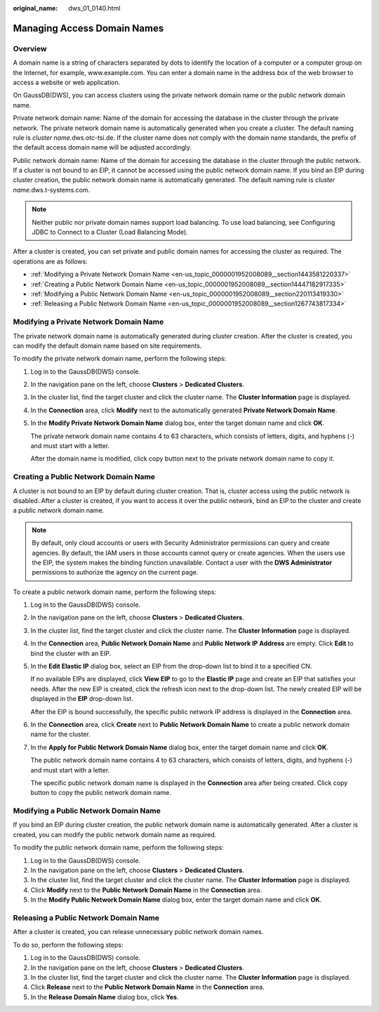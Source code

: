 :original_name: dws_01_0140.html

.. _dws_01_0140:

Managing Access Domain Names
============================

Overview
--------

A domain name is a string of characters separated by dots to identify the location of a computer or a computer group on the Internet, for example, www.example.com. You can enter a domain name in the address box of the web browser to access a website or web application.

On GaussDB(DWS), you can access clusters using the private network domain name or the public network domain name.

Private network domain name: Name of the domain for accessing the database in the cluster through the private network. The private network domain name is automatically generated when you create a cluster. The default naming rule is *cluster name.*\ dws.otc-tsi.de. If the cluster name does not comply with the domain name standards, the prefix of the default access domain name will be adjusted accordingly.

Public network domain name: Name of the domain for accessing the database in the cluster through the public network. If a cluster is not bound to an EIP, it cannot be accessed using the public network domain name. If you bind an EIP during cluster creation, the public network domain name is automatically generated. The default naming rule is *cluster name*.dws.t-systems.com.

.. note::

   Neither public nor private domain names support load balancing. To use load balancing, see Configuring JDBC to Connect to a Cluster (Load Balancing Mode).

After a cluster is created, you can set private and public domain names for accessing the cluster as required. The operations are as follows:

-  :ref:`Modifying a Private Network Domain Name <en-us_topic_0000001952008089__section1443581220337>`
-  :ref:`Creating a Public Network Domain Name <en-us_topic_0000001952008089__section14447182917335>`
-  :ref:`Modifying a Public Network Domain Name <en-us_topic_0000001952008089__section220113419330>`
-  :ref:`Releasing a Public Network Domain Name <en-us_topic_0000001952008089__section1267743817334>`

.. _en-us_topic_0000001952008089__section1443581220337:

Modifying a Private Network Domain Name
---------------------------------------

The private network domain name is automatically generated during cluster creation. After the cluster is created, you can modify the default domain name based on site requirements.

To modify the private network domain name, perform the following steps:

#. Log in to the GaussDB(DWS) console.

#. In the navigation pane on the left, choose **Clusters** > **Dedicated Clusters**.

#. In the cluster list, find the target cluster and click the cluster name. The **Cluster Information** page is displayed.

#. In the **Connection** area, click **Modify** next to the automatically generated **Private Network Domain Name**.

#. In the **Modify Private Network Domain Name** dialog box, enter the target domain name and click **OK**.

   The private network domain name contains 4 to 63 characters, which consists of letters, digits, and hyphens (-) and must start with a letter.

   After the domain name is modified, click copy button next to the private network domain name to copy it.

.. _en-us_topic_0000001952008089__section14447182917335:

Creating a Public Network Domain Name
-------------------------------------

A cluster is not bound to an EIP by default during cluster creation. That is, cluster access using the public network is disabled. After a cluster is created, if you want to access it over the public network, bind an EIP to the cluster and create a public network domain name.

.. note::

   By default, only cloud accounts or users with Security Administrator permissions can query and create agencies. By default, the IAM users in those accounts cannot query or create agencies. When the users use the EIP, the system makes the binding function unavailable. Contact a user with the **DWS Administrator** permissions to authorize the agency on the current page.

To create a public network domain name, perform the following steps:

#. Log in to the GaussDB(DWS) console.

#. In the navigation pane on the left, choose **Clusters** > **Dedicated Clusters**.

#. In the cluster list, find the target cluster and click the cluster name. The **Cluster Information** page is displayed.

#. In the **Connection** area, **Public Network Domain Name** and **Public Network IP Address** are empty. Click **Edit** to bind the cluster with an EIP.

#. In the **Edit Elastic IP** dialog box, select an EIP from the drop-down list to bind it to a specified CN.

   If no available EIPs are displayed, click **View EIP** to go to the **Elastic IP** page and create an EIP that satisfies your needs. After the new EIP is created, click the refresh icon next to the drop-down list. The newly created EIP will be displayed in the **EIP** drop-down list.

   After the EIP is bound successfully, the specific public network IP address is displayed in the **Connection** area.

#. In the **Connection** area, click **Create** next to **Public Network Domain Name** to create a public network domain name for the cluster.

#. In the **Apply for Public Network Domain Name** dialog box, enter the target domain name and click **OK**.

   The public network domain name contains 4 to 63 characters, which consists of letters, digits, and hyphens (-) and must start with a letter.

   The specific public network domain name is displayed in the **Connection** area after being created. Click copy button |image1| to copy the public network domain name.

.. _en-us_topic_0000001952008089__section220113419330:

Modifying a Public Network Domain Name
--------------------------------------

If you bind an EIP during cluster creation, the public network domain name is automatically generated. After a cluster is created, you can modify the public network domain name as required.

To modify the public network domain name, perform the following steps:

#. Log in to the GaussDB(DWS) console.
#. In the navigation pane on the left, choose **Clusters** > **Dedicated Clusters**.
#. In the cluster list, find the target cluster and click the cluster name. The **Cluster Information** page is displayed.
#. Click **Modify** next to the **Public Network Domain Name** in the **Connection** area.
#. In the **Modify Public Network Domain Name** dialog box, enter the target domain name and click **OK**.

.. _en-us_topic_0000001952008089__section1267743817334:

Releasing a Public Network Domain Name
--------------------------------------

After a cluster is created, you can release unnecessary public network domain names.

To do so, perform the following steps:

#. Log in to the GaussDB(DWS) console.
#. In the navigation pane on the left, choose **Clusters** > **Dedicated Clusters**.
#. In the cluster list, find the target cluster and click the cluster name. The **Cluster Information** page is displayed.
#. Click **Release** next to the **Public Network Domain Name** in the **Connection** area.
#. In the **Release Domain Name** dialog box, click **Yes**.

.. |image1| image:: /_static/images/en-us_image_0000001952008501.png
